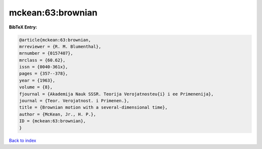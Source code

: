 mckean:63:brownian
==================

.. :cite:t:`mckean:63:brownian`

.. bibliography:: ../../All.bib

**BibTeX Entry:**

.. code-block:: bibtex

   @article{mckean:63:brownian,
   mrreviewer = {R. M. Blumenthal},
   mrnumber = {0157407},
   mrclass = {60.62},
   issn = {0040-361x},
   pages = {357--378},
   year = {1963},
   volume = {8},
   fjournal = {Akademija Nauk SSSR. Teorija Verojatnosteu{i} i ee Primenenija},
   journal = {Teor. Verojatnost. i Primenen.},
   title = {Brownian motion with a several-dimensional time},
   author = {McKean, Jr., H. P.},
   ID = {mckean:63:brownian},
   }

`Back to index <../index>`_
